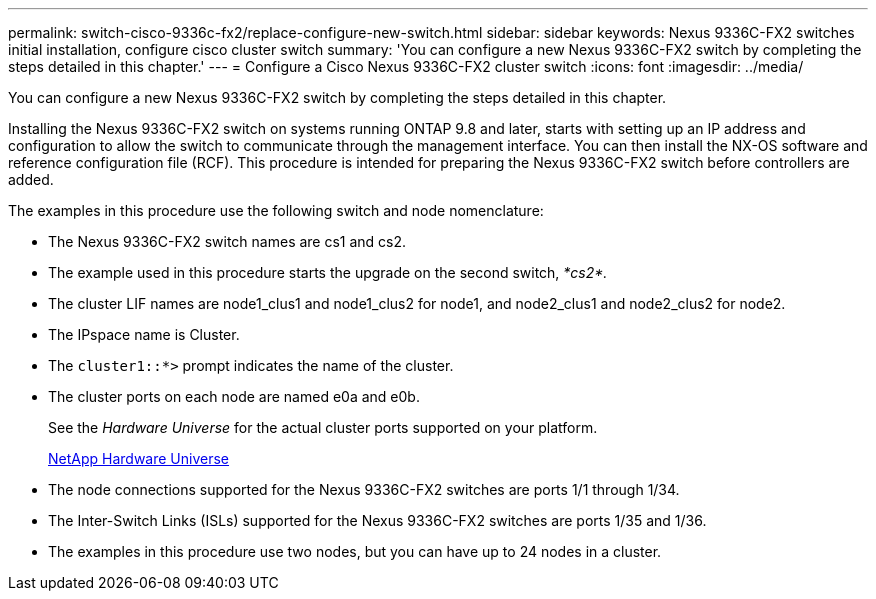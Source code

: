 ---
permalink: switch-cisco-9336c-fx2/replace-configure-new-switch.html
sidebar: sidebar
keywords: Nexus 9336C-FX2 switches initial installation, configure cisco cluster switch
summary: 'You can configure a new Nexus 9336C-FX2 switch by completing the steps detailed in this chapter.'
---
= Configure a Cisco Nexus 9336C-FX2 cluster switch
:icons: font
:imagesdir: ../media/

[.lead]
You can configure a new Nexus 9336C-FX2 switch by completing the steps detailed in this chapter.

Installing the Nexus 9336C-FX2 switch on systems running ONTAP 9.8 and later, starts with setting up an IP address and configuration to allow the switch to communicate through the management interface. You can then install the NX-OS software and reference configuration file (RCF). This procedure is intended for preparing the Nexus 9336C-FX2 switch before controllers are added.

The examples in this procedure use the following switch and node nomenclature:

* The Nexus 9336C-FX2 switch names are cs1 and cs2.
* The example used in this procedure starts the upgrade on the second switch, _*cs2*._
* The cluster LIF names are node1_clus1 and node1_clus2 for node1, and node2_clus1 and node2_clus2 for node2.
* The IPspace name is Cluster.
* The `cluster1::*>` prompt indicates the name of the cluster.
* The cluster ports on each node are named e0a and e0b.
+
See the _Hardware Universe_ for the actual cluster ports supported on your platform.
+
https://hwu.netapp.com/Home/Index[NetApp Hardware Universe^]

* The node connections supported for the Nexus 9336C-FX2 switches are ports 1/1 through 1/34.
* The Inter-Switch Links (ISLs) supported for the Nexus 9336C-FX2 switches are ports 1/35 and 1/36.
* The examples in this procedure use two nodes, but you can have up to 24 nodes in a cluster.
